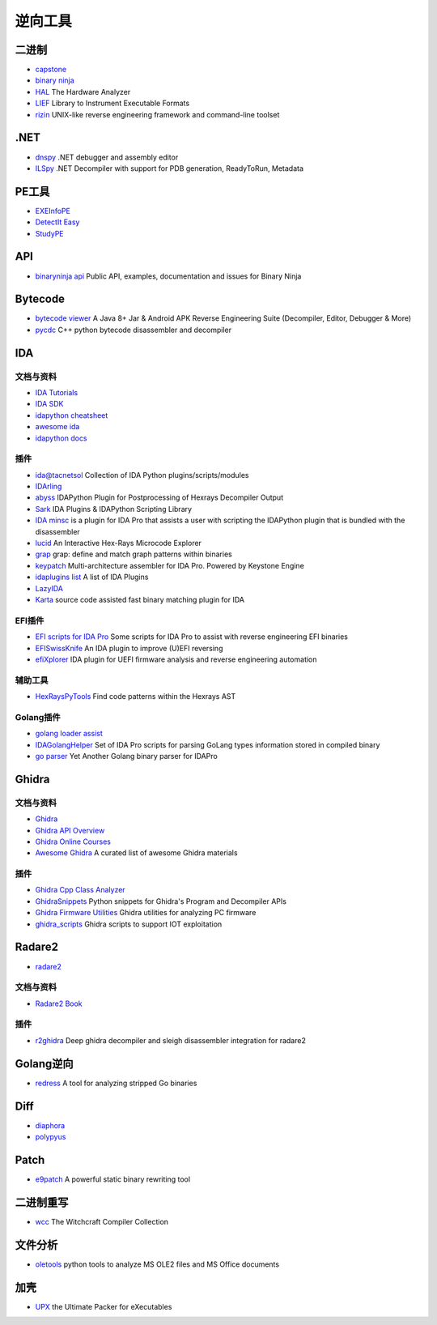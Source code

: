逆向工具
========================================

二进制
----------------------------------------
- `capstone <https://github.com/aquynh/capstone>`_
- `binary ninja <https://binary.ninja/>`_
- `HAL <https://github.com/emsec/hal>`_ The Hardware Analyzer
- `LIEF <https://github.com/lief-project/LIEF>`_ Library to Instrument Executable Formats
- `rizin <https://github.com/rizinorg/rizin>`_ UNIX-like reverse engineering framework and command-line toolset

.NET
----------------------------------------
- `dnspy <https://github.com/0xd4d/dnspy>`_ .NET debugger and assembly editor
- `ILSpy <https://github.com/icsharpcode/ILSpy>`_ .NET Decompiler with support for PDB generation, ReadyToRun, Metadata

PE工具
----------------------------------------
- `EXEInfoPE <http://www.exeinfo.xn.pl/>`_
- `DetectIt Easy <http://ntinfo.biz/index.html>`_
- `StudyPE <https://bbs.pediy.com/thread-246459-1.htm>`_

API
----------------------------------------
- `binaryninja api <https://github.com/Vector35/binaryninja-api>`_ Public API, examples, documentation and issues for Binary Ninja 

Bytecode
----------------------------------------
- `bytecode viewer <https://github.com/Konloch/bytecode-viewer>`_ A Java 8+ Jar & Android APK Reverse Engineering Suite (Decompiler, Editor, Debugger & More)
- `pycdc <https://github.com/zrax/pycdc>`_ C++ python bytecode disassembler and decompiler

IDA
----------------------------------------

文档与资料
~~~~~~~~~~~~~~~~~~~~~~~~~~~~~~~~~~~~~~~~
- `IDA Tutorials <https://www.hex-rays.com/products/ida/support/tutorials/>`_
- `IDA SDK <https://www.hex-rays.com/products/ida/support/sdkdoc/index.html>`_
- `idapython cheatsheet <https://github.com/inforion/idapython-cheatsheet>`_
- `awesome ida <https://github.com/xrkk/awesome-ida>`_
- `idapython docs <https://www.hex-rays.com/products/ida/support/idapython_docs/>`_

插件
~~~~~~~~~~~~~~~~~~~~~~~~~~~~~~~~~~~~~~~~
- `ida@tacnetsol <https://github.com/tacnetsol/ida>`_ Collection of IDA Python plugins/scripts/modules
- `IDArling <https://github.com/IDArlingTeam/IDArling>`_
- `abyss <https://github.com/patois/abyss>`_ IDAPython Plugin for Postprocessing of Hexrays Decompiler Output
- `Sark <https://github.com/tmr232/Sark>`_ IDA Plugins & IDAPython Scripting Library
- `IDA minsc <https://github.com/arizvisa/ida-minsc>`_ is a plugin for IDA Pro that assists a user with scripting the IDAPython plugin that is bundled with the disassembler
- `lucid <https://github.com/gaasedelen/lucid>`_ An Interactive Hex-Rays Microcode Explorer
- `grap <https://github.com/QuoSecGmbH/grap/>`_ grap: define and match graph patterns within binaries
- `keypatch <https://github.com/keystone-engine/keypatch>`_ Multi-architecture assembler for IDA Pro. Powered by Keystone Engine
- `idaplugins list <https://github.com/onethawt/idaplugins-list>`_  A list of IDA Plugins
- `LazyIDA <https://github.com/L4ys/LazyIDA>`_
- `Karta <https://github.com/CheckPointSW/Karta>`_ source code assisted fast binary matching plugin for IDA

EFI插件
~~~~~~~~~~~~~~~~~~~~~~~~~~~~~~~~~~~~~~~~
- `EFI scripts for IDA Pro <https://github.com/snare/ida-efiutils>`_  Some scripts for IDA Pro to assist with reverse engineering EFI binaries
- `EFISwissKnife <https://github.com/gdbinit/EFISwissKnife>`_ An IDA plugin to improve (U)EFI reversing
- `efiXplorer <https://github.com/binarly-io/efiXplorer>`_ IDA plugin for UEFI firmware analysis and reverse engineering automation

辅助工具
~~~~~~~~~~~~~~~~~~~~~~~~~~~~~~~~~~~~~~~~
- `HexRaysPyTools <https://github.com/igogo-x86/HexRaysPyTools>`_ Find code patterns within the Hexrays AST

Golang插件
~~~~~~~~~~~~~~~~~~~~~~~~~~~~~~~~~~~~~~~~
- `golang loader assist <https://github.com/strazzere/golang_loader_assist>`_
- `IDAGolangHelper <https://github.com/sibears/IDAGolangHelper>`_ Set of IDA Pro scripts for parsing GoLang types information stored in compiled binary
- `go parser <https://github.com/0xjiayu/go_parser>`_ Yet Another Golang binary parser for IDAPro

Ghidra
----------------------------------------

文档与资料
~~~~~~~~~~~~~~~~~~~~~~~~~~~~~~~~~~~~~~~~
- `Ghidra <https://github.com/NationalSecurityAgency/ghidra>`_
- `Ghidra API Overview <https://ghidra.re/ghidra_docs/api/>`_
- `Ghidra Online Courses <https://ghidra.re/online-courses/>`_
- `Awesome Ghidra <https://github.com/AllsafeCyberSecurity/awesome-ghidra>`_ A curated list of awesome Ghidra materials

插件
~~~~~~~~~~~~~~~~~~~~~~~~~~~~~~~~~~~~~~~~
- `Ghidra Cpp Class Analyzer <https://github.com/astrelsky/Ghidra-Cpp-Class-Analyzer>`_
- `GhidraSnippets <https://github.com/cetfor/GhidraSnippets>`_ Python snippets for Ghidra's Program and Decompiler APIs
- `Ghidra Firmware Utilities <https://github.com/al3xtjames/ghidra-firmware-utils>`_  Ghidra utilities for analyzing PC firmware
- `ghidra_scripts <https://github.com/tacnetsol/ghidra_scripts>`_ Ghidra scripts to support IOT exploitation

Radare2
----------------------------------------
- `radare2 <https://github.com/radare/radare2>`_

文档与资料
~~~~~~~~~~~~~~~~~~~~~~~~~~~~~~~~~~~~~~~~
- `Radare2 Book <https://radare.gitbooks.io/radare2book/content/>`_

插件
~~~~~~~~~~~~~~~~~~~~~~~~~~~~~~~~~~~~~~~~
- `r2ghidra <https://github.com/radareorg/r2ghidra>`_ Deep ghidra decompiler and sleigh disassembler integration for radare2

Golang逆向
----------------------------------------
- `redress <https://github.com/goretk/redress>`_ A tool for analyzing stripped Go binaries

Diff
----------------------------------------
- `diaphora <https://github.com/joxeankoret/diaphora>`_
- `polypyus <https://github.com/seemoo-lab/polypyus>`_

Patch
----------------------------------------
- `e9patch <https://github.com/GJDuck/e9patch>`_ A powerful static binary rewriting tool

二进制重写
----------------------------------------
- `wcc <https://github.com/endrazine/wcc>`_ The Witchcraft Compiler Collection

文件分析
----------------------------------------
- `oletools <https://github.com/decalage2/oletools>`_ python tools to analyze MS OLE2 files and MS Office documents

加壳
----------------------------------------
- `UPX <https://github.com/upx/upx>`_ the Ultimate Packer for eXecutables
